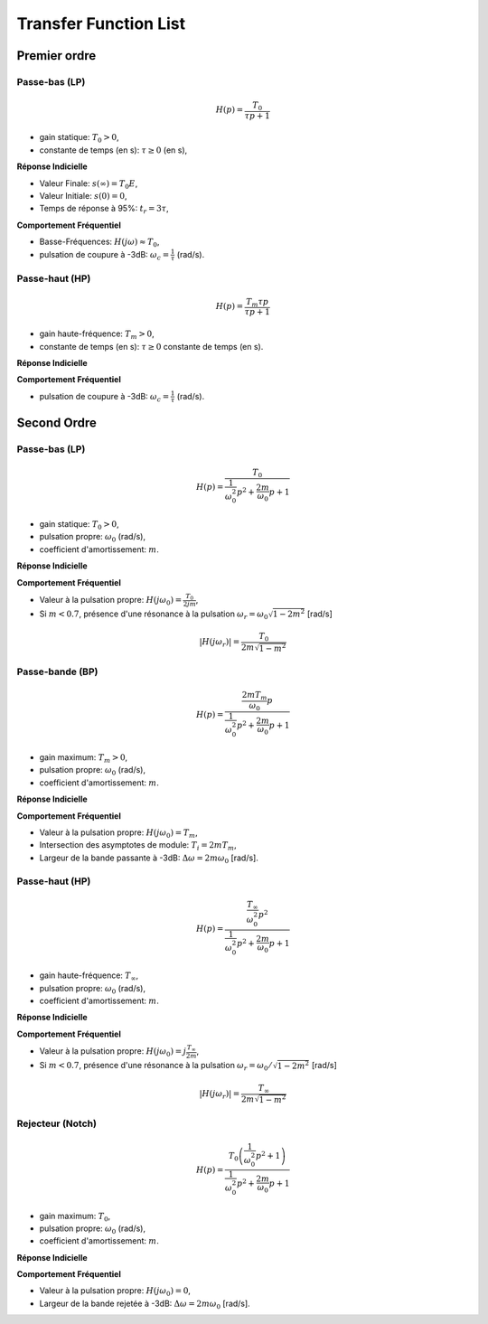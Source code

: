 Transfer Function List 
======================

Premier ordre
-------------

Passe-bas (LP)
++++++++++++++

.. math::

    H(p)=\frac{T_0}{\tau p+1}​

* gain statique: :math:`T_0>0`, 
* constante de temps (en s): :math:`\tau \ge 0` (en s),

**Réponse Indicielle**

.. plot ::
    :context: close-figs
    :include-source: false

    import numpy as np 
    from scipy.signal import lti
    import matplotlib.pyplot as plt

    T0 = 2
    tau = 1
    sys = lti([T0],[tau,1])

    t = np.arange(0,7,0.1)
    t,s = sys.step(T=t)

    fig, axs = plt.subplots(1, 1)
    axs.plot(t, s)
    axs.set_title("Réponse Indicielle")
    axs.set_xticks([0,3])
    axs.set_xticklabels(["0","$3\\tau$"])
    axs.set_yticks([0,1.9,2])
    axs.set_yticklabels(["0","$0.95T_0E$","$T_0E$"])
    axs.set_xlabel("t [s]")
    axs.set_xlim([0,7])
    axs.set_ylim([0,2.2])
    axs.grid()
    fig.tight_layout()

* Valeur Finale: :math:`s(\infty)=T_0E`,
* Valeur Initiale: :math:`s(0)=0`,
* Temps de réponse à 95%: :math:`t_r=3\tau`,


**Comportement Fréquentiel**

* Basse-Fréquences: :math:`H(j\omega)\approx T_0`,
* pulsation de coupure à -3dB: :math:`\omega_c = \frac{1}{\tau}` (rad/s).


.. plot ::
    :context: close-figs
    :include-source: false

    import numpy as np 
    from scipy.signal import lti
    import matplotlib.pyplot as plt

    T0 = 2
    tau = 1
    sys = lti([T0],[tau,1])
    w = np.logspace(-2,2,100)
    w,Hjw = sys.freqresp(w=w)

    fig, axs = plt.subplots(2, 1)
    axs[0].loglog(w, np.abs(Hjw))
    axs[1].semilogx(w, 180*np.angle(Hjw)/np.pi)
    axs[0].set_xticks([1])
    axs[0].set_xticklabels(["$\omega_c=\\frac{1}{\\tau}$"])
    axs[0].set_yticks([2/np.sqrt(2),2])
    axs[0].set_yticklabels(["$\\frac{T_0}{\\sqrt{2}}$","$T_0$"])
    axs[0].grid()
    axs[0].set_ylabel("$|H(j\omega)|$")
    axs[0].set_title("Réponse Frequentielle")
    axs[1].set_xlabel("w [rad/s]")
    axs[1].set_ylabel("$\\arg[H(j\omega)]$ [deg]")
    axs[1].set_xticks([1])
    axs[1].set_xticklabels(["$\omega_c=\\frac{1}{\\tau}$"])
    axs[1].set_yticks([-90,-45,0])
    axs[1].set_yticklabels(["-90","-45","0"])
    axs[1].grid()
    axs[0].set_xlim([0.01,100])
    axs[1].set_xlim([0.01,100])
    fig.tight_layout()


Passe-haut (HP)
+++++++++++++++

.. math::

    H(p)=\frac{T_m\tau p}{\tau p+1}​

* gain haute-fréquence: :math:`T_m >0`, 
* constante de temps (en s): :math:`\tau \ge 0` constante de temps (en s).

**Réponse Indicielle**


.. plot ::
    :context: close-figs
    :include-source: false

    import numpy as np 
    from scipy.signal import lti
    import matplotlib.pyplot as plt

    Tm = 2
    tau = 1
    sys = lti([T0*tau,0],[tau,1])

    t = np.arange(0,7,0.1)
    t,s = sys.step(T=t)

    fig, axs = plt.subplots(2, 1)
    axs[0].loglog(w, np.abs(Hjw))
    axs[1].semilogx(w, 180*np.angle(Hjw)/np.pi)
    axs[0].set_xticks([1])
    axs[0].set_xticklabels(["$\omega_c=\\frac{1}{\\tau}$"])
    axs[0].set_yticks([2/np.sqrt(2),2])
    axs[0].set_yticklabels(["$\\frac{T_m}{\\sqrt{2}}$","$T_m$"])
    axs[0].grid()
    axs[0].set_ylabel("$|H(j\omega)|$")
    axs[0].set_title("Réponse Frequentielle")
    axs[1].set_xlabel("w [rad/s]")
    axs[1].set_ylabel("$\\arg[H(j\omega)]$ [deg]")
    axs[1].set_xticks([1])
    axs[1].set_xticklabels(["$\omega_c=\\frac{1}{\\tau}$"])
    axs[1].set_yticks([0,45,90])
    axs[1].set_yticklabels(["0","45","90"])
    axs[1].grid()
    axs[0].set_xlim([0.01,100])
    axs[1].set_xlim([0.01,100])
    fig.tight_layout()


**Comportement Fréquentiel**

* pulsation de coupure à -3dB: :math:`\omega_c = \frac{1}{\tau}` (rad/s).


.. plot ::
    :context: close-figs
    :include-source: false

    import numpy as np 
    from scipy.signal import lti
    import matplotlib.pyplot as plt

    Tm = 2
    tau = 1
    sys = lti([T0*tau,0],[tau,1])

    w = np.logspace(-2,2,100)
    w,Hjw = sys.freqresp(w=w)

    fig, axs = plt.subplots(2, 1)
    axs[0].loglog(w, np.abs(Hjw))
    axs[1].semilogx(w, 180*np.angle(Hjw)/np.pi)
    axs[0].set_xticks([1])
    axs[0].set_xticklabels(["$\omega_c=\\frac{1}{\\tau}$"])
    axs[0].set_yticks([2/np.sqrt(2),2])
    axs[0].set_yticklabels(["$\\frac{T_m}{\\sqrt{2}}$","$T_m$"])
    axs[0].grid()
    axs[0].set_ylabel("$|H(j\omega)|$")
    axs[0].set_title("Réponse Frequentielle")
    axs[1].set_xlabel("w [rad/s]")
    axs[1].set_ylabel("$\\arg[H(j\omega)]$ [deg]")
    axs[1].set_xticks([1])
    axs[1].set_xticklabels(["$\omega_c=\\frac{1}{\\tau}$"])
    axs[1].set_yticks([0,45,90])
    axs[1].set_yticklabels(["0","45","90"])
    axs[1].grid()
    axs[0].set_xlim([0.01,100])
    axs[1].set_xlim([0.01,100])
    fig.tight_layout()


Second Ordre
------------

Passe-bas (LP)
++++++++++++++

.. math::

    H(p)=\frac{T_0}{\frac{1}{\omega_0^2}p^2+\frac{2m}{\omega_0}p+1}​

* gain statique: :math:`T_0>0`, 
* pulsation propre: :math:`\omega_0` (rad/s),
* coefficient d'amortissement: :math:`m`.

**Réponse Indicielle**

.. plot ::
    :context: close-figs
    :include-source: false

    import numpy as np 
    from scipy.signal import lti
    import matplotlib.pyplot as plt

    T0 = 2
    w0 = 1
    m3 = 0.1
    m2 = 0.8
    m1 = 2
    tau = 1
    sys1 = lti([T0],[(1/w0**2),2*m1/w0,1])
    sys2 = lti([T0],[(1/w0**2),2*m2/w0,1])
    sys3 = lti([T0],[(1/w0**2),2*m3/w0,1])

    t = np.arange(0,50,0.5)
    t,s1 = sys1.step(T=t)
    t,s2 = sys2.step(T=t)
    t,s3 = sys3.step(T=t)

    fig, axs = plt.subplots(1, 1)
    axs.plot(t, s1,label="$m=2$")
    axs.plot(t, s2,label="$m=0.8$")
    axs.plot(t, s3,label="$m=0.1$")
    axs.set_title("Réponse Indicielle")
    axs.set_yticks([0,1.9,2,2.1])
    axs.set_yticklabels(["0","$0.95T_0E$","$T_0E$","$1.05T_0E$"])
    axs.set_xticks([])
    axs.set_xticklabels([])
    axs.set_xlabel("t [s]")
    axs.set_xlim([0,50])
    axs.set_ylim([0,3.6])
    axs.grid()
    axs.legend()
    fig.tight_layout()


**Comportement Fréquentiel**

* Valeur à la pulsation propre: :math:`H(j\omega_0)=\frac{T_0}{2jm}`,
* Si :math:`m<0.7`, présence d'une résonance à la pulsation :math:`\omega_r=\omega_0\sqrt{1-2m^2}` [rad/s]

.. math ::

    |H(j\omega_r)|=\frac{T_0}{2m\sqrt{1-m^2}}


.. plot ::
    :context: close-figs
    :include-source: false

    import numpy as np 
    from scipy.signal import lti
    import matplotlib.pyplot as plt

    T0 = 2
    w0 = 1
    m3 = 0.1
    m2 = 0.8
    m1 = 2
    tau = 1
    sys1 = lti([T0],[(1/w0**2),2*m1/w0,1])
    sys2 = lti([T0],[(1/w0**2),2*m2/w0,1])
    sys3 = lti([T0],[(1/w0**2),2*m3/w0,1])

    w = np.logspace(-2,2,200)
    w,Hjw1 = sys1.freqresp(w=w)
    w,Hjw2 = sys2.freqresp(w=w)
    w,Hjw3 = sys3.freqresp(w=w)

    fig, axs = plt.subplots(2, 1)
    axs[0].loglog(w, np.abs(Hjw1),label="$m=2$")
    axs[0].loglog(w, np.abs(Hjw2),label="$m=0.8$")
    axs[0].loglog(w, np.abs(Hjw3),label="$m=0.1$")
    axs[1].semilogx(w, 180*np.angle(Hjw1)/np.pi,label="$m=2$")
    axs[1].semilogx(w, 180*np.angle(Hjw2)/np.pi,label="$m=0.8$")
    axs[1].semilogx(w, 180*np.angle(Hjw3)/np.pi,label="$m=0.1$")
    axs[0].set_xticks([1])
    axs[0].set_xticklabels(["$\omega_0$"])
    axs[0].set_yticks([2])
    axs[0].set_yticklabels(["$T_0$"])
    axs[0].grid()
    axs[0].legend()
    axs[0].set_ylabel("$|H(j\omega)|$")
    axs[0].set_title("Réponse Frequentielle")
    axs[1].set_xlabel("w [rad/s]")
    axs[1].set_ylabel("$\\arg[H(j\omega)]$ [deg]")
    axs[1].set_xticks([1])
    axs[1].set_xticklabels(["$\omega_0$"])
    axs[1].set_yticks([-180,-90,0])
    axs[1].set_yticklabels(["-180","-90","0"])
    axs[1].grid()
    axs[0].set_xlim([0.01,100])
    axs[1].set_xlim([0.01,100])
    fig.tight_layout()


Passe-bande (BP)
++++++++++++++++

.. math::

    H(p)=\frac{\frac{2mT_m}{\omega_0}p}{\frac{1}{\omega_0^2}p^2+\frac{2m}{\omega_0}p+1}​

* gain maximum: :math:`T_m > 0`, 
* pulsation propre: :math:`\omega_0` (rad/s),
* coefficient d'amortissement: :math:`m`. 

**Réponse Indicielle**


.. plot ::
    :context: close-figs
    :include-source: false

    import numpy as np 
    from scipy.signal import lti
    import matplotlib.pyplot as plt

    T0 = 2
    w0 = 1
    m3 = 0.1
    m2 = 0.8
    m1 = 2
    tau = 1
    sys1 = lti([2*m1*T0/w0,0],[(1/w0**2),2*m1/w0,1])
    sys2 = lti([2*m2*T0/w0,0],[(1/w0**2),2*m2/w0,1])
    sys3 = lti([2*m3*T0/w0,0],[(1/w0**2),2*m3/w0,1])

    t = np.arange(0,20,0.1)
    t,s1 = sys1.step(T=t)
    t,s2 = sys2.step(T=t)
    t,s3 = sys3.step(T=t)

    fig, axs = plt.subplots(1, 1)
    axs.plot(t, s1,label="$m=2$")
    axs.plot(t, s2,label="$m=0.8$")
    axs.plot(t, s3,label="$m=0.1$")
    axs.set_title("Réponse Indicielle")
    axs.set_yticks([0,2])
    axs.set_yticklabels(["0","$T_mE$"])
    axs.set_xticks([])
    axs.set_xticklabels([])
    axs.set_xlabel("t [s]")
    axs.set_xlim([0,20])
    axs.set_ylim([-0.5,2])
    axs.grid()
    axs.legend()
    fig.tight_layout()

**Comportement Fréquentiel**

* Valeur à la pulsation propre: :math:`H(j\omega_0)=T_m`,
* Intersection des asymptotes de module: :math:`T_i=2m T_m`, 
* Largeur de la bande passante à -3dB: :math:`\Delta \omega =2m \omega_0` [rad/s].


.. plot ::
    :context: close-figs
    :include-source: false

    import numpy as np 
    from scipy.signal import lti
    import matplotlib.pyplot as plt

    T0 = 2
    w0 = 1
    m3 = 0.1
    m2 = 0.8
    m1 = 2
    tau = 1
    sys1 = lti([2*m1*T0/w0,0],[(1/w0**2),2*m1/w0,1])
    sys2 = lti([2*m2*T0/w0,0],[(1/w0**2),2*m2/w0,1])
    sys3 = lti([2*m3*T0/w0,0],[(1/w0**2),2*m3/w0,1])

    w = np.logspace(-2,2,200)
    w,Hjw1 = sys1.freqresp(w=w)
    w,Hjw2 = sys2.freqresp(w=w)
    w,Hjw3 = sys3.freqresp(w=w)

    fig, axs = plt.subplots(2, 1)
    axs[0].loglog(w, np.abs(Hjw1),label="$m=2$")
    axs[0].loglog(w, np.abs(Hjw2),label="$m=0.8$")
    axs[0].loglog(w, np.abs(Hjw3),label="$m=0.1$")
    axs[1].semilogx(w, 180*np.angle(Hjw1)/np.pi,label="$m=2$")
    axs[1].semilogx(w, 180*np.angle(Hjw2)/np.pi,label="$m=0.8$")
    axs[1].semilogx(w, 180*np.angle(Hjw3)/np.pi,label="$m=0.1$")
    axs[0].set_xticks([1])
    axs[0].set_xticklabels(["$\omega_0$"])
    axs[0].set_yticks([2])
    axs[0].set_yticklabels(["$T_m$"])
    axs[0].grid()
    axs[0].legend()
    axs[0].set_ylabel("$|H(j\omega)|$")
    axs[0].set_title("Réponse Frequentielle")
    axs[1].set_xlabel("w [rad/s]")
    axs[1].set_ylabel("$\\arg[H(j\omega)]$ [deg]")
    axs[1].set_xticks([1])
    axs[1].set_xticklabels(["$\omega_0$"])
    axs[1].set_yticks([-90,0,90])
    axs[1].set_yticklabels(["-90","0","90"])
    axs[1].grid()
    axs[0].set_xlim([0.01,100])
    axs[1].set_xlim([0.01,100])
    fig.tight_layout()



Passe-haut (HP)
+++++++++++++++

.. math::

    H(p)=\frac{\frac{T_{\infty}}{\omega_0^2}p^2}{\frac{1}{\omega_0^2}p^2+\frac{2m}{\omega_0}p+1}​

* gain haute-fréquence: :math:`T_{\infty}`,
* pulsation propre: :math:`\omega_0` (rad/s),
* coefficient d'amortissement: :math:`m`. 

**Réponse Indicielle**

.. plot ::
    :context: close-figs
    :include-source: false

    import numpy as np 
    from scipy.signal import lti
    import matplotlib.pyplot as plt

    T0 = 2
    w0 = 1
    m3 = 0.1
    m2 = 0.8
    m1 = 2
    tau = 1
    sys1 = lti([T0/(w0**2),0,0],[(1/w0**2),2*m1/w0,1])
    sys2 = lti([T0/(w0**2),0,0],[(1/w0**2),2*m2/w0,1])
    sys3 = lti([T0/(w0**2),0,0],[(1/w0**2),2*m3/w0,1])

    t = np.arange(0,20,0.1)
    t,s1 = sys1.step(T=t)
    t,s2 = sys2.step(T=t)
    t,s3 = sys3.step(T=t)

    fig, axs = plt.subplots(1, 1)
    axs.plot(t, s1,label="$m=2$")
    axs.plot(t, s2,label="$m=0.8$")
    axs.plot(t, s3,label="$m=0.1$")
    axs.set_title("Réponse Indicielle")
    axs.set_yticks([0,2])
    axs.set_yticklabels(["0","$T_mE$"])
    axs.set_xticks([])
    axs.set_xticklabels([])
    axs.set_xlabel("t [s]")
    axs.set_xlim([0,20])
    axs.set_ylim([-2.2,2.2])
    axs.grid()
    axs.legend()
    fig.tight_layout()


**Comportement Fréquentiel**

* Valeur à la pulsation propre: :math:`H(j\omega_0)=j\frac{T_{\infty}}{2m}`,
* Si :math:`m<0.7`, présence d'une résonance à la pulsation :math:`\omega_r=\omega_0/\sqrt{1-2m^2}` [rad/s]

.. math ::

    |H(j\omega_r)|=\frac{T_{\infty}}{2m\sqrt{1-m^2}}


.. plot ::
    :context: close-figs
    :include-source: false

    import numpy as np 
    from scipy.signal import lti
    import matplotlib.pyplot as plt

    T0 = 2
    w0 = 1
    m3 = 0.1
    m2 = 0.8
    m1 = 2
    tau = 1
    sys1 = lti([T0/(w0**2),0,0],[(1/w0**2),2*m1/w0,1])
    sys2 = lti([T0/(w0**2),0,0],[(1/w0**2),2*m2/w0,1])
    sys3 = lti([T0/(w0**2),0,0],[(1/w0**2),2*m3/w0,1])

    w = np.logspace(-2,2,200)
    w,Hjw1 = sys1.freqresp(w=w)
    w,Hjw2 = sys2.freqresp(w=w)
    w,Hjw3 = sys3.freqresp(w=w)

    fig, axs = plt.subplots(2, 1)
    axs[0].loglog(w, np.abs(Hjw1),label="$m=2$")
    axs[0].loglog(w, np.abs(Hjw2),label="$m=0.8$")
    axs[0].loglog(w, np.abs(Hjw3),label="$m=0.1$")
    axs[1].semilogx(w, 180*np.angle(Hjw1)/np.pi,label="$m=2$")
    axs[1].semilogx(w, 180*np.angle(Hjw2)/np.pi,label="$m=0.8$")
    axs[1].semilogx(w, 180*np.angle(Hjw3)/np.pi,label="$m=0.1$")
    axs[0].set_xticks([1])
    axs[0].set_xticklabels(["$\omega_0$"])
    axs[0].set_yticks([2])
    axs[0].set_yticklabels(["$T_m$"])
    axs[0].grid()
    axs[0].legend()
    axs[0].set_ylabel("$|H(j\omega)|$")
    axs[0].set_title("Réponse Frequentielle")
    axs[1].set_xlabel("w [rad/s]")
    axs[1].set_ylabel("$\\arg[H(j\omega)]$ [deg]")
    axs[1].set_xticks([1])
    axs[1].set_xticklabels(["$\omega_0$"])
    axs[1].set_yticks([0,90,180])
    axs[1].set_yticklabels(["0","90","180"])
    axs[1].grid()
    axs[0].set_xlim([0.01,100])
    axs[1].set_xlim([0.01,100])
    fig.tight_layout()


Rejecteur (Notch)
+++++++++++++++++

.. math::

    H(p)=\frac{T_0\left(\frac{1}{\omega_0^2}p^2+1\right)}{\frac{1}{\omega_0^2}p^2+\frac{2m}{\omega_0}p+1}​

* gain maximum: :math:`T_0`, 
* pulsation propre: :math:`\omega_0` (rad/s),
* coefficient d'amortissement: :math:`m`. 

**Réponse Indicielle**

.. plot ::
    :context: close-figs
    :include-source: false

    import numpy as np 
    from scipy.signal import lti
    import matplotlib.pyplot as plt

    T0 = 2
    w0 = 1
    m3 = 0.1
    m2 = 0.8
    m1 = 2
    tau = 1
    sys1 = lti([T0/(w0**2),0,T0],[(1/w0**2),2*m1/w0,1])
    sys2 = lti([T0/(w0**2),0,T0],[(1/w0**2),2*m2/w0,1])
    sys3 = lti([T0/(w0**2),0,T0],[(1/w0**2),2*m3/w0,1])

    t = np.arange(0,20,0.1)
    t,s1 = sys1.step(T=t)
    t,s2 = sys2.step(T=t)
    t,s3 = sys3.step(T=t)

    fig, axs = plt.subplots(1, 1)
    axs.plot(t, s1,label="$m=2$")
    axs.plot(t, s2,label="$m=0.8$")
    axs.plot(t, s3,label="$m=0.1$")
    axs.set_title("Réponse Indicielle")
    axs.set_yticks([0,2])
    axs.set_yticklabels(["0","$T_{0}E$"])
    axs.set_xticks([])
    axs.set_xticklabels([])
    axs.set_xlabel("t [s]")
    axs.set_xlim([0,20])
    axs.set_ylim([0,2.7])
    axs.grid()
    axs.legend()
    fig.tight_layout()



**Comportement Fréquentiel**

* Valeur à la pulsation propre: :math:`H(j\omega_0)=0`,
* Largeur de la bande rejetée à -3dB: :math:`\Delta \omega =2m \omega_0` [rad/s].


.. plot ::
    :context: close-figs
    :include-source: false

    import numpy as np 
    from scipy.signal import lti
    import matplotlib.pyplot as plt

    T0 = 2
    w0 = 1
    m3 = 0.1
    m2 = 0.8
    m1 = 2
    tau = 1
    sys1 = lti([T0/(w0**2),0,T0],[(1/w0**2),2*m1/w0,1])
    sys2 = lti([T0/(w0**2),0,T0],[(1/w0**2),2*m2/w0,1])
    sys3 = lti([T0/(w0**2),0,T0],[(1/w0**2),2*m3/w0,1])

    w = np.logspace(-2,2,200)
    w,Hjw1 = sys1.freqresp(w=w)
    w,Hjw2 = sys2.freqresp(w=w)
    w,Hjw3 = sys3.freqresp(w=w)

    fig, axs = plt.subplots(2, 1)
    axs[0].loglog(w, np.abs(Hjw1),label="$m=2$")
    axs[0].loglog(w, np.abs(Hjw2),label="$m=0.8$")
    axs[0].loglog(w, np.abs(Hjw3),label="$m=0.1$")
    axs[1].semilogx(w, 180*np.angle(Hjw1)/np.pi,label="$m=2$")
    axs[1].semilogx(w, 180*np.angle(Hjw2)/np.pi,label="$m=0.8$")
    axs[1].semilogx(w, 180*np.angle(Hjw3)/np.pi,label="$m=0.1$")
    axs[0].set_xticks([1])
    axs[0].set_xticklabels(["$\omega_0$"])
    axs[0].set_yticks([2])
    axs[0].set_yticklabels(["$T_{0}$"])
    axs[0].grid()
    axs[0].legend()
    axs[0].set_ylabel("$|H(j\omega)|$")
    axs[0].set_title("Réponse Frequentielle")
    axs[1].set_xlabel("w [rad/s]")
    axs[1].set_ylabel("$\\arg[H(j\omega)]$ [deg]")
    axs[1].set_xticks([1])
    axs[1].set_xticklabels(["$\omega_0$"])
    axs[1].set_yticks([-90,0,90])
    axs[1].set_yticklabels(["-90","0","90"])
    axs[1].grid()
    axs[0].set_xlim([0.01,100])
    axs[1].set_xlim([0.01,100])
    fig.tight_layout()